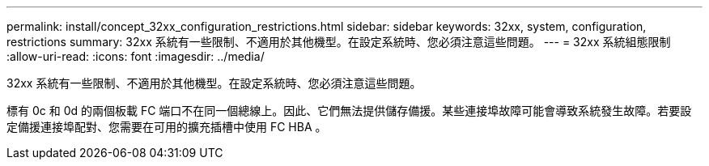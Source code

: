 ---
permalink: install/concept_32xx_configuration_restrictions.html 
sidebar: sidebar 
keywords: 32xx, system, configuration, restrictions 
summary: 32xx 系統有一些限制、不適用於其他機型。在設定系統時、您必須注意這些問題。 
---
= 32xx 系統組態限制
:allow-uri-read: 
:icons: font
:imagesdir: ../media/


[role="lead"]
32xx 系統有一些限制、不適用於其他機型。在設定系統時、您必須注意這些問題。

標有 0c 和 0d 的兩個板載 FC 端口不在同一個總線上。因此、它們無法提供儲存備援。某些連接埠故障可能會導致系統發生故障。若要設定備援連接埠配對、您需要在可用的擴充插槽中使用 FC HBA 。
